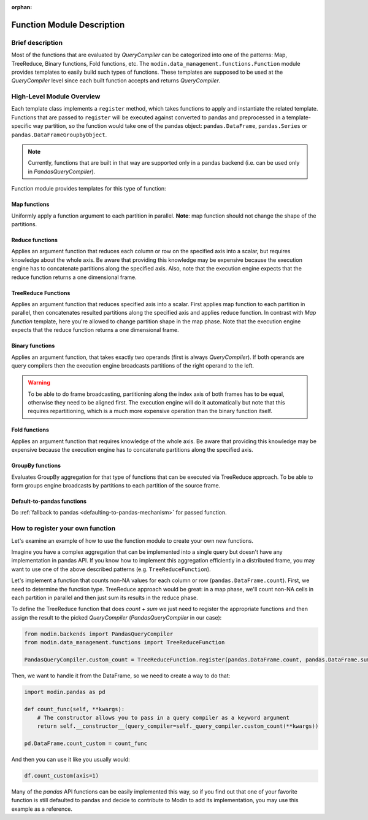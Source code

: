 :orphan:

Function Module Description
"""""""""""""""""""""""""""

Brief description
'''''''''''''''''
Most of the functions that are evaluated by `QueryCompiler` can be categorized into
one of the patterns: Map, TreeReduce, Binary functions, Fold functions, etc. The ``modin.data_management.functions.Function``
module provides templates to easily build such types of functions. These templates
are supposed to be used at the `QueryCompiler` level since each built function accepts
and returns `QueryCompiler`.

High-Level Module Overview
''''''''''''''''''''''''''
Each template class implements a
``register`` method, which takes functions to apply and
instantiate the related template. Functions that are passed to ``register`` will be executed
against converted to pandas and preprocessed in a template-specific way partition, so the function
would take one of the pandas object: ``pandas.DataFrame``, ``pandas.Series`` or ``pandas.DataFrameGroupbyObject``.

.. note:: 
    Currently, functions that are built in that way are supported only in a pandas
    backend (i.e. can be used only in `PandasQueryCompiler`).

Function module provides templates for this type of function:

Map functions
-------------
Uniformly apply a function argument to each partition in parallel. 
**Note**: map function should not change the shape of the partitions.

.. figure:: /img/map_evaluation.svg
    :align: center

Reduce functions
-------------------
Applies an argument function that reduces each column or row on the specified axis into a scalar, but requires knowledge about the whole axis.
Be aware that providing this knowledge may be expensive because the execution engine has to
concatenate partitions along the specified axis. Also, note that the execution engine expects
that the reduce function returns a one dimensional frame.

.. figure:: /img/reduce_evaluation.svg
    :align: center

TreeReduce Functions
-------------------
Applies an argument function that reduces specified axis into a scalar. First applies map function to each partition
in parallel, then concatenates resulted partitions along the specified axis and applies reduce
function. In contrast with `Map function` template, here you're allowed to change partition shape
in the map phase. Note that the execution engine expects that the reduce function returns a one dimensional frame.

Binary functions
----------------
Applies an argument function, that takes exactly two operands (first is always `QueryCompiler`).
If both operands are query compilers then the execution engine broadcasts partitions of
the right operand to the left.

.. figure:: /img/binary_evaluation.svg
    :align: center

.. warning::
    To be able to do frame broadcasting, partitioning along the index axis of both frames
    has to be equal, otherwise they need to be aligned first. The execution engine will do
    it automatically but note that this requires repartitioning, which is a much 
    more expensive operation than the binary function itself.

Fold functions
--------------
Applies an argument function that requires knowledge of the whole axis. Be aware that providing this knowledge may be
expensive because the execution engine has to concatenate partitions along the specified axis.

GroupBy functions
-----------------
Evaluates GroupBy aggregation for that type of functions that can be executed via TreeReduce approach.
To be able to form groups engine broadcasts ``by`` partitions to each partition of the source frame.

Default-to-pandas functions
---------------------------
Do :ref:`fallback to pandas <defaulting-to-pandas-mechanism>` for passed function.


How to register your own function
'''''''''''''''''''''''''''''''''
Let's examine an example of how to use the function module to create your own
new functions.

Imagine you have a complex aggregation that can be implemented into a single query but
doesn't have any implementation in pandas API. If you know how to implement this
aggregation efficiently in a distributed frame, you may want to use one of the above described
patterns (e.g. ``TreeReduceFunction``). 

Let's implement a function that counts non-NA values for each column or row
(``pandas.DataFrame.count``). First, we need to determine the function type.
TreeReduce approach would be great: in a map phase, we'll count non-NA cells in each
partition in parallel and then just sum its results in the reduce phase.

To define the TreeReduce function that does `count` + `sum` we just need to register the
appropriate functions and then assign the result to the picked `QueryCompiler`
(`PandasQueryCompiler` in our case):

.. code-block:: python

    from modin.backends import PandasQueryCompiler
    from modin.data_management.functions import TreeReduceFunction

    PandasQueryCompiler.custom_count = TreeReduceFunction.register(pandas.DataFrame.count, pandas.DataFrame.sum)

Then, we want to handle it from the DataFrame, so we need to create a way to do that:

.. code-block:: python

    import modin.pandas as pd

    def count_func(self, **kwargs):
        # The constructor allows you to pass in a query compiler as a keyword argument
        return self.__constructor__(query_compiler=self._query_compiler.custom_count(**kwargs))

    pd.DataFrame.count_custom = count_func

And then you can use it like you usually would:

.. code-block:: python

    df.count_custom(axis=1)

Many of the `pandas` API functions can be easily implemented this way, so if you find
out that one of your favorite function is still defaulted to pandas and decide to
contribute to Modin to add its implementation, you may use this example as a reference.
